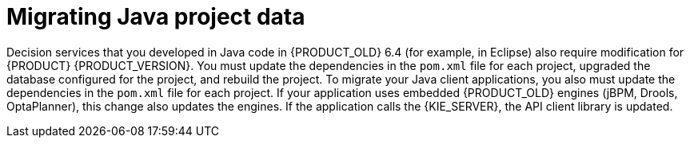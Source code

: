 [id='migration-java-projects-con']
= Migrating Java project data

Decision services that you developed in Java code in {PRODUCT_OLD} 6.4 (for example, in Eclipse) also require modification for {PRODUCT} {PRODUCT_VERSION}. You must update the dependencies in the `pom.xml` file for each project, upgraded the database configured for the project, and rebuild the project. To migrate your Java client applications, you also must update the dependencies in the `pom.xml` file for each project. If your application uses embedded {PRODUCT_OLD} engines (jBPM, Drools, OptaPlanner), this change also updates the engines. If the application calls the {KIE_SERVER}, the API client library is updated.
